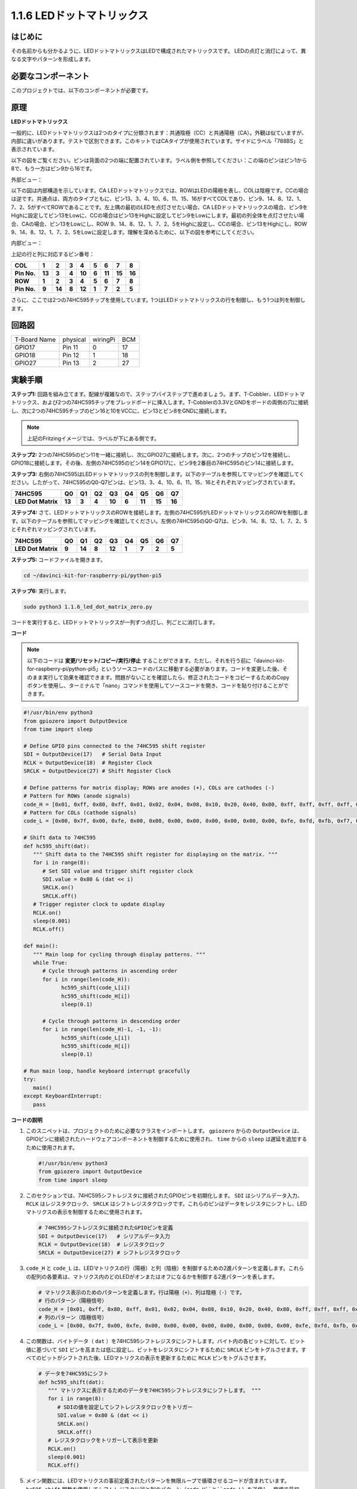 .. _1.1.6_py_pi5:

1.1.6 LEDドットマトリックス
============================================

はじめに
--------------------

その名前からも分かるように、LEDドットマトリックスはLEDで構成されたマトリックスです。
LEDの点灯と消灯によって、異なる文字やパターンを形成します。

必要なコンポーネント
------------------------------

このプロジェクトでは、以下のコンポーネントが必要です。

.. image:: ../python_pi5/img/1.1.6_led_dot_matrix_list.png
    :width: 800
    :align: center

.. raw:: html

   <br/>

原理
----------------

**LEDドットマトリックス**

一般的に、LEDドットマトリックスは2つのタイプに分類されます：共通陰極（CC）と共通陽極（CA）。外観は似ていますが、内部に違いがあります。テストで区別できます。このキットではCAタイプが使用されています。サイドにラベル「788BS」と表示されています。

以下の図をご覧ください。ピンは背面の2つの端に配置されています。ラベル側を参照してください：この端のピンはピン1から8で、もう一方はピン9から16です。

外部ビュー：

.. image:: ../python_pi5/img/1.1.6_led_dot_matrix_1.png
   :width: 400
   :align: center

以下の図は内部構造を示しています。CA LEDドットマトリックスでは、ROWはLEDの陽極を表し、COLは陰極です。CCの場合は逆です。共通点は、両方のタイプともに、ピン13、3、4、10、6、11、15、16がすべてCOLであり、ピン9、14、8、12、1、7、2、5がすべてROWであることです。左上隅の最初のLEDを点灯させたい場合、CA LEDドットマトリックスの場合、ピン9をHighに設定してピン13をLowに、CCの場合はピン13をHighに設定してピン9をLowにします。最初の列全体を点灯させたい場合、CAの場合、ピン13をLowにし、ROW 9、14、8、12、1、7、2、5をHighに設定し、CCの場合、ピン13をHighにし、ROW 9、14、8、12、1、7、2、5をLowに設定します。理解を深めるために、以下の図を参考にしてください。

内部ビュー：

.. image:: ../python_pi5/img/1.1.6_led_dot_matrix_2.png
   :width: 400
   :align: center

上記の行と列に対応するピン番号：

=========== ====== ====== ===== ====== ===== ====== ====== ======
**COL**     **1**  **2**  **3** **4**  **5** **6**  **7**  **8**
**Pin No.** **13** **3**  **4** **10** **6** **11** **15** **16**
**ROW**     **1**  **2**  **3** **4**  **5** **6**  **7**  **8**
**Pin No.** **9**  **14** **8** **12** **1** **7**  **2**  **5**
=========== ====== ====== ===== ====== ===== ====== ====== ======


さらに、ここでは2つの74HC595チップを使用しています。1つはLEDドットマトリックスの行を制御し、もう1つは列を制御します。

回路図
-----------------------

============ ======== ======== ===
T-Board Name physical wiringPi BCM
GPIO17       Pin 11   0        17
GPIO18       Pin 12   1        18
GPIO27       Pin 13   2        27
============ ======== ======== ===

.. image:: ../python_pi5/img/1.1.6_led_dot_matrix_schematic.png
   :width: 800

実験手順
----------------------------

**ステップ1:** 回路を組み立てます。配線が複雑なので、ステップバイステップで進めましょう。まず、T-Cobbler、LEDドットマトリックス、および2つの74HC595チップをブレッドボードに挿入します。T-Cobblerの3.3VとGNDをボードの両側の穴に接続し、次に2つの74HC595チップのピン16と10をVCCに、ピン13とピン8をGNDに接続します。

.. note::
   上記のFritzingイメージでは、ラベルが下にある側です。

.. image:: ../python_pi5/img/1.1.6_LedMatrix_circuit_1.png
   :width: 800

**ステップ2:** 2つの74HC595のピン11を一緒に接続し、次にGPIO27に接続します。次に、2つのチップのピン12を接続し、GPIO18に接続します。その後、左側の74HC595のピン14をGPIO17に、ピン9を2番目の74HC595のピン14に接続します。

.. image:: ../python_pi5/img/1.1.6_LedMatrix_circuit_2.png
   :width: 800

**ステップ3:** 右側の74HC595はLEDドットマトリックスの列を制御します。以下のテーブルを参照してマッピングを確認してください。したがって、74HC595のQ0-Q7ピンは、ピン13、3、4、10、6、11、15、16とそれぞれマッピングされています。

+--------------------+--------+--------+--------+--------+--------+--------+--------+--------+
| **74HC595**        | **Q0** | **Q1** | **Q2** | **Q3** | **Q4** | **Q5** | **Q6** | **Q7** |
+--------------------+--------+--------+--------+--------+--------+--------+--------+--------+
| **LED Dot Matrix** | **13** | **3**  | **4**  | **10** | **6**  | **11** | **15** | **16** |
+--------------------+--------+--------+--------+--------+--------+--------+--------+--------+

.. image:: ../python_pi5/img/1.1.6_LedMatrix_circuit_3.png
   :width: 800

**ステップ4:** さて、LEDドットマトリックスのROWを接続します。左側の74HC595がLEDドットマトリックスのROWを制御します。以下のテーブルを参照してマッピングを確認してください。左側の74HC595のQ0-Q7は、ピン9、14、8、12、1、7、2、5とそれぞれマッピングされています。

+--------------------+--------+--------+--------+--------+--------+--------+--------+--------+
| **74HC595**        | **Q0** | **Q1** | **Q2** | **Q3** | **Q4** | **Q5** | **Q6** | **Q7** |
+--------------------+--------+--------+--------+--------+--------+--------+--------+--------+
| **LED Dot Matrix** | **9**  | **14** | **8**  | **12** | **1**  | **7**  | **2**  | **5**  |
+--------------------+--------+--------+--------+--------+--------+--------+--------+--------+

.. image:: ../python_pi5/img/1.1.6_LedMatrix_circuit_4.png
   :width: 800

**ステップ5:** コードファイルを開きます。

.. raw:: html

   <run></run>

.. code-block::

    cd ~/davinci-kit-for-raspberry-pi/python-pi5

**ステップ6:** 実行します。

.. raw:: html

   <run></run>

.. code-block::

    sudo python3 1.1.6_led_dot_matrix_zero.py

コードを実行すると、LEDドットマトリックスが一列ずつ点灯し、列ごとに消灯します。

**コード**


.. note::
    以下のコードは **変更/リセット/コピー/実行/停止** することができます。ただし、それを行う前に「davinci-kit-for-raspberry-pi/python-pi5」というソースコードのパスに移動する必要があります。コードを変更した後、そのまま実行して効果を確認できます。問題がないことを確認したら、修正されたコードをコピーするためのCopyボタンを使用し、ターミナルで「nano」コマンドを使用してソースコードを開き、コードを貼り付けることができます。

.. raw:: html

    <run></run>

.. code-block:: python

   #!/usr/bin/env python3
   from gpiozero import OutputDevice
   from time import sleep

   # Define GPIO pins connected to the 74HC595 shift register
   SDI = OutputDevice(17)   # Serial Data Input
   RCLK = OutputDevice(18)  # Register Clock
   SRCLK = OutputDevice(27) # Shift Register Clock

   # Define patterns for matrix display; ROWs are anodes (+), COLs are cathodes (-)
   # Pattern for ROWs (anode signals)
   code_H = [0x01, 0xff, 0x80, 0xff, 0x01, 0x02, 0x04, 0x08, 0x10, 0x20, 0x40, 0x80, 0xff, 0xff, 0xff, 0xff, 0xff, 0xff, 0xff, 0xff]
   # Pattern for COLs (cathode signals)
   code_L = [0x00, 0x7f, 0x00, 0xfe, 0x00, 0x00, 0x00, 0x00, 0x00, 0x00, 0x00, 0x00, 0xfe, 0xfd, 0xfb, 0xf7, 0xef, 0xdf, 0xbf, 0x7f]

   # Shift data to 74HC595
   def hc595_shift(dat):
      """ Shift data to the 74HC595 shift register for displaying on the matrix. """
      for i in range(8):
         # Set SDI value and trigger shift register clock
         SDI.value = 0x80 & (dat << i)
         SRCLK.on()
         SRCLK.off()
      # Trigger register clock to update display
      RCLK.on()
      sleep(0.001)
      RCLK.off()

   def main():
      """ Main loop for cycling through display patterns. """
      while True:
         # Cycle through patterns in ascending order
         for i in range(len(code_H)):
               hc595_shift(code_L[i])
               hc595_shift(code_H[i])
               sleep(0.1)

         # Cycle through patterns in descending order
         for i in range(len(code_H)-1, -1, -1):
               hc595_shift(code_L[i])
               hc595_shift(code_H[i])
               sleep(0.1)

   # Run main loop, handle keyboard interrupt gracefully
   try:
      main()
   except KeyboardInterrupt:
      pass



**コードの説明**

1. このスニペットは、プロジェクトのために必要なクラスをインポートします。 ``gpiozero`` からの ``OutputDevice`` は、GPIOピンに接続されたハードウェアコンポーネントを制御するために使用され、 ``time`` からの ``sleep`` は遅延を追加するために使用されます。

   .. code-block:: python
 
      #!/usr/bin/env python3
      from gpiozero import OutputDevice
      from time import sleep

2. このセクションでは、74HC595シフトレジスタに接続されたGPIOピンを初期化します。 ``SDI`` はシリアルデータ入力、 ``RCLK`` はレジスタクロック、 ``SRCLK`` はシフトレジスタクロックです。これらのピンはデータをレジスタにシフトし、LEDマトリクスの表示を制御するために使用されます。

   .. code-block:: python

      # 74HC595シフトレジスタに接続されたGPIOピンを定義
      SDI = OutputDevice(17)   # シリアルデータ入力
      RCLK = OutputDevice(18)  # レジスタクロック
      SRCLK = OutputDevice(27) # シフトレジスタクロック

3. ``code_H`` と ``code_L`` は、LEDマトリクスの行（陽極）と列（陰極）を制御するための2進パターンを定義します。これらの配列の各要素は、マトリクス内のどのLEDがオンまたはオフになるかを制御する2進パターンを表します。

   .. code-block:: python

      # マトリクス表示のためのパターンを定義します。行は陽極（+）、列は陰極（-）です。
      # 行のパターン（陽極信号）
      code_H = [0x01, 0xff, 0x80, 0xff, 0x01, 0x02, 0x04, 0x08, 0x10, 0x20, 0x40, 0x80, 0xff, 0xff, 0xff, 0xff, 0xff, 0xff, 0xff, 0xff]
      # 列のパターン（陰極信号）
      code_L = [0x00, 0x7f, 0x00, 0xfe, 0x00, 0x00, 0x00, 0x00, 0x00, 0x00, 0x00, 0x00, 0xfe, 0xfd, 0xfb, 0xf7, 0xef, 0xdf, 0xbf, 0x7f]

4. この関数は、バイトデータ（ ``dat`` ）を74HC595シフトレジスタにシフトします。バイト内の各ビットに対して、ビット値に基づいて ``SDI`` ピンを高または低に設定し、ビットをレジスタにシフトするために ``SRCLK`` ピンをトグルさせます。すべてのビットがシフトされた後、LEDマトリクスの表示を更新するために ``RCLK`` ピンをトグルさせます。

   .. code-block:: python
 
      # データを74HC595にシフト
      def hc595_shift(dat):
         """ マトリクスに表示するためのデータを74HC595シフトレジスタにシフトします。 """
         for i in range(8):
            # SDIの値を設定してシフトレジスタクロックをトリガー
            SDI.value = 0x80 & (dat << i)
            SRCLK.on()
            SRCLK.off()
         # レジスタクロックをトリガーして表示を更新
         RCLK.on()
         sleep(0.001)
         RCLK.off()

5. メイン関数には、LEDマトリクスの事前定義されたパターンを無限ループで循環させるコードが含まれています。 ``hc595_shift`` 関数を使用してシフトレジスタに行と列のパターン（``code_H``と``code_L``）を送信し、昇順で最初に、次に降順で表示を作成します。

   .. code-block:: python

      def main():
         """ 表示パターンを循環させるためのメインループ。 """
         while True:
            # 昇順でパターンを循環させます
            for i in range(len(code_H)):
                  hc595_shift(code_L[i])
                  hc595_shift(code_H[i])
                  sleep(0.1)

            # 降順でパターンを循環させます
            for i in range(len(code_H)-1, -1, -1):
                  hc595_shift(code_L[i])
                  hc595_shift(code_H[i])
                  sleep(0.1)

6. このセグメントは、プログラムがキーボード割り込み（Ctrl+C）を使用して中断できるようにします。メインループを中断する際に急激な停止やリソースの漏洩が発生しないようにします。

   .. code-block:: python

      # メインループを実行し、キーボード割り込みを丁寧に処理します
      try:
         main()
      except KeyboardInterrupt:
         pass